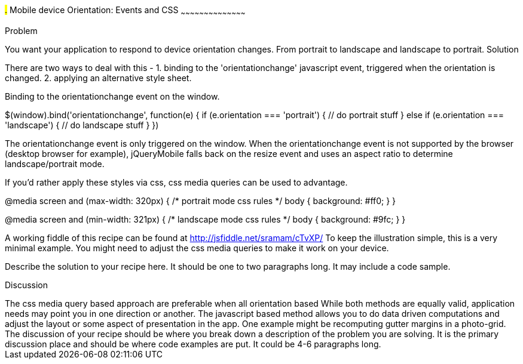 ////

This is a comment block.  Put notes about your recipe here and also your author information.

Author: Shishir Ramam <sramam@gmail.com>

////

#.# Mobile device Orientation: Events and CSS
~~~~~~~~~~~~~~~~~~~~~~~~~~~~~~~~~~~~~~~~~~

Problem
++++++++++++++++++++++++++++++++++++++++++++
You want your application to respond to device orientation changes. 
From portrait to landscape and landscape to portrait. 

Solution
++++++++++++++++++++++++++++++++++++++++++++
There are two ways to deal with this -
1. binding to the 'orientationchange' javascript event, triggered when the orientation is changed.
2. applying an alternative style sheet. 

Binding to the orientationchange event on the window.

$(window).bind('orientationchange', function(e) {
    if (e.orientation === 'portrait') {
        // do portrait stuff
    } else if (e.orientation === 'landscape') {
        // do landscape stuff
    }
})

The orientationchange event is only triggered on the window. When the orientationchange event is not supported by
the browser (desktop browser for example), jQueryMobile falls back on the resize event and uses an aspect ratio
to determine landscape/portrait mode.

If you'd rather apply these styles via css, css media queries can be used to advantage. 

@media screen and (max-width: 320px) {
    /* portrait mode css rules */
    body {
        background: #ff0;
    }
}

@media screen and (min-width: 321px) {
    /* landscape mode css rules */
    body {
        background: #9fc;
    }
}

A working fiddle of this recipe can be found at http://jsfiddle.net/sramam/cTvXP/
To keep the illustration simple, this is a very minimal example. You might need
to adjust the css media queries to make it work on your device. 

Describe the solution to your recipe here.  It should be one to two paragraphs long.  It may include a code sample.

Discussion
++++++++++++++++++++++++++++++++++++++++++++


The css media query based approach are preferable when all orientation based 


While both methods are equally valid, application needs may point you in one direction or another.

The javascript based method allows you to do data driven computations and adjust
the layout or some aspect of presentation in the app. One example might be recomputing
gutter margins in a photo-grid.

The discussion of your recipe should be where you break down
a description of the problem you are solving.  It is the primary
discussion place and should be where code examples are put.
It could be 4-6 paragraphs long.
